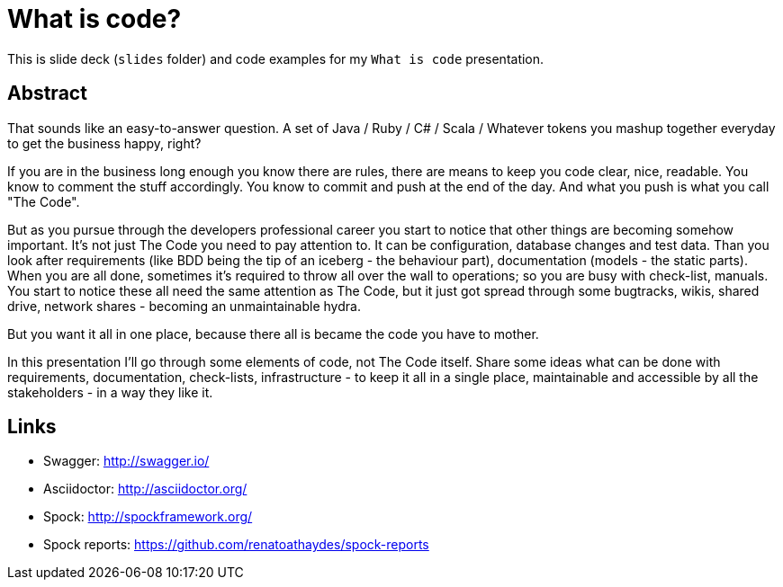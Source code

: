 = What is code?

This is slide deck (`slides` folder) and code examples for my `What is code` presentation. 

== Abstract

That sounds like an easy-to-answer question. A set of Java / Ruby / C# / Scala / Whatever tokens you mashup together everyday to get the business happy, right? 

If you are in the business long enough you know there are rules, there are means to keep you code clear, nice, readable. You know to comment the stuff accordingly. You know to commit and push at the end of the day. And what you push is what you call "The Code". 

But as you pursue through the developers professional career you start to notice that other things are becoming somehow important. It's not just The Code you need to pay attention to. It can be configuration, database changes and test data. 
Than you look after requirements (like BDD being the tip of an iceberg - the behaviour part), documentation (models - the static parts). When you are all done, sometimes it's required to throw all over the wall to operations; so you are busy with check-list, manuals. You start to notice these all need the same attention as The Code, but it just got spread through some bugtracks, wikis, shared drive, network shares - becoming an unmaintainable hydra. 

But you want it all in one place, because there all is became the code you have to mother. 

In this presentation I'll go through some elements of code, not The Code itself. Share some ideas what can be done with requirements, documentation, check-lists, infrastructure - to keep it all in a single place, maintainable and accessible by all the stakeholders - in a way they like it. 

== Links 

* Swagger: http://swagger.io/
* Asciidoctor: http://asciidoctor.org/

* Spock: http://spockframework.org/
* Spock reports: https://github.com/renatoathaydes/spock-reports
